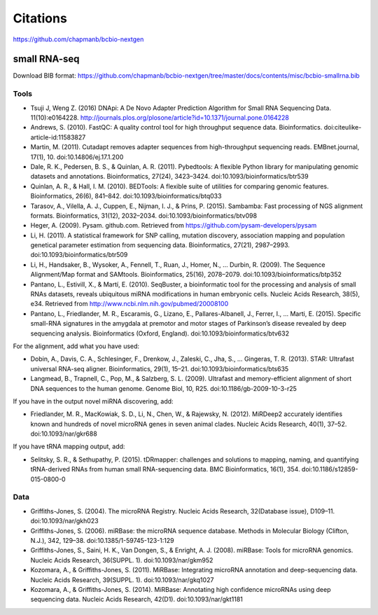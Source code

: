 Citations
---------

https://github.com/chapmanb/bcbio-nextgen

small RNA-seq
=============

Download BIB format: https://github.com/chapmanb/bcbio-nextgen/tree/master/docs/contents/misc/bcbio-smallrna.bib

Tools
~~~~~

* Tsuji J, Weng Z. (2016) DNApi: A De Novo Adapter Prediction Algorithm for Small
  RNA Sequencing Data. 11(10):e0164228. http://journals.plos.org/plosone/article?id=10.1371/journal.pone.0164228

* Andrews, S. (2010). FastQC: A quality control tool for high throughput sequence data. Bioinformatics. doi:citeulike-article-id:11583827

* Martin, M. (2011). Cutadapt removes adapter sequences from high-throughput sequencing reads. EMBnet.journal, 17(1), 10. doi:10.14806/ej.17.1.200

* Dale, R. K., Pedersen, B. S., & Quinlan, A. R. (2011). Pybedtools: A flexible Python library for manipulating genomic datasets and annotations. Bioinformatics, 27(24), 3423–3424. doi:10.1093/bioinformatics/btr539

* Quinlan, A. R., & Hall, I. M. (2010). BEDTools: A flexible suite of utilities for comparing genomic features. Bioinformatics, 26(6), 841–842. doi:10.1093/bioinformatics/btq033

* Tarasov, A., Vilella, A. J., Cuppen, E., Nijman, I. J., & Prins, P. (2015). Sambamba: Fast processing of NGS alignment formats. Bioinformatics, 31(12), 2032–2034. doi:10.1093/bioinformatics/btv098

* Heger, A. (2009). Pysam. github.com. Retrieved from https://github.com/pysam-developers/pysam

* Li, H. (2011). A statistical framework for SNP calling, mutation discovery, association mapping and population genetical parameter estimation from sequencing data. Bioinformatics, 27(21), 2987–2993. doi:10.1093/bioinformatics/btr509

* Li, H., Handsaker, B., Wysoker, A., Fennell, T., Ruan, J., Homer, N., … Durbin, R. (2009). The Sequence Alignment/Map format and SAMtools. Bioinformatics, 25(16), 2078–2079. doi:10.1093/bioinformatics/btp352

* Pantano, L., Estivill, X., & Martí, E. (2010). SeqBuster, a bioinformatic tool for the processing and analysis of small RNAs datasets, reveals ubiquitous miRNA modifications in human embryonic cells. Nucleic Acids Research, 38(5), e34. Retrieved from http://www.ncbi.nlm.nih.gov/pubmed/20008100

* Pantano, L., Friedlander, M. R., Escaramis, G., Lizano, E., Pallares-Albanell, J., Ferrer, I., … Marti, E. (2015). Specific small-RNA signatures in the amygdala at premotor and motor stages of Parkinson’s disease revealed by deep sequencing analysis. Bioinformatics (Oxford, England). doi:10.1093/bioinformatics/btv632


For the alignment, add what you have used:

* Dobin, A., Davis, C. A., Schlesinger, F., Drenkow, J., Zaleski, C., Jha, S., … Gingeras, T. R. (2013). STAR: Ultrafast universal RNA-seq aligner. Bioinformatics, 29(1), 15–21. doi:10.1093/bioinformatics/bts635

* Langmead, B., Trapnell, C., Pop, M., & Salzberg, S. L. (2009). Ultrafast and memory-efficient alignment of short DNA sequences to the human genome. Genome Biol, 10, R25. doi:10.1186/gb-2009-10-3-r25


If you have in the output novel miRNA discovering, add: 

* Friedlander, M. R., MacKowiak, S. D., Li, N., Chen, W., & Rajewsky, N. (2012). MiRDeep2 accurately identifies known and hundreds of novel microRNA genes in seven animal clades. Nucleic Acids Research, 40(1), 37–52. doi:10.1093/nar/gkr688

If you have tRNA mapping output, add:

* Selitsky, S. R., & Sethupathy, P. (2015). tDRmapper: challenges and solutions to mapping, naming, and quantifying tRNA-derived RNAs from human small RNA-sequencing data. BMC Bioinformatics, 16(1), 354. doi:10.1186/s12859-015-0800-0

Data
~~~~

* Griffiths-Jones, S. (2004). The microRNA Registry. Nucleic Acids Research, 32(Database issue), D109–11. doi:10.1093/nar/gkh023

* Griffiths-Jones, S. (2006). miRBase: the microRNA sequence database. Methods in Molecular Biology (Clifton, N.J.), 342, 129–38. doi:10.1385/1-59745-123-1:129

* Griffiths-Jones, S., Saini, H. K., Van Dongen, S., & Enright, A. J. (2008). miRBase: Tools for microRNA genomics. Nucleic Acids Research, 36(SUPPL. 1). doi:10.1093/nar/gkm952

* Kozomara, A., & Griffiths-Jones, S. (2011). MiRBase: Integrating microRNA annotation and deep-sequencing data. Nucleic Acids Research, 39(SUPPL. 1). doi:10.1093/nar/gkq1027

* Kozomara, A., & Griffiths-Jones, S. (2014). MiRBase: Annotating high confidence microRNAs using deep sequencing data. Nucleic Acids Research, 42(D1). doi:10.1093/nar/gkt1181
